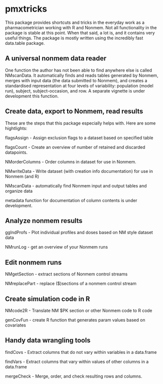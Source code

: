 * pmxtricks
This package provides shortcuts and tricks in the everyday work as a
pharmacometrician working with R and Nonmem. Not all functionality in
the package is stable at this point. When that said, a lot is, and it
contains very useful things. The package is mostly written using the
incredibly fast data.table package.

** A universal nonmem data reader
One function the author has not been able to find anywhere else is
called NMscanData. It automatically finds and reads tables generated
by Nonmem, merges with input data (the data submitted to Nonmem), and
creates a standardised representation at four levels of variability:
population (model run), subject, subject-occasion, and row. A separate
vignette is under development this function.

** Create data, export to Nonmem, read results
These are the steps that this package especially helps with. Here are some hightlights:

flagsAssign - Assign exclusion flags to a dataset based on specified table

flagsCount - Create an overview of number of retained and discarded datapoints.

NMorderColumns - Order columns in dataset for use in Nonmem.

NMwriteData - Write dataset (with creation info documentation) for use in Nonmem (and R)

NMscanData - automatically find Nonmem input and output tables and organize data

metadata function for documentation of column contents is under development.

** Analyze nonmem results
ggIndProfs - Plot individual profiles and doses based on NM style dataset data

NMrunLog - get an overview of your Nonmem runs

** Edit nonmem runs
NMgetSection - extract sections of Nonmem control streams

NMreplacePart - replace ($)sections of a nonmem control stream


** Create simulation code in R
NMcode2R - Translate NM $PK section or other Nonmem code to R code

genCovFun - create R function that generates param values based on covariates

** Handy data wrangling tools
findCovs - Extract columns that do not vary within variables in a data.frame

findVars - Extract columns that vary within values of other columns in a data.frame

mergeCheck - Merge, order, and check resulting rows and columns.
